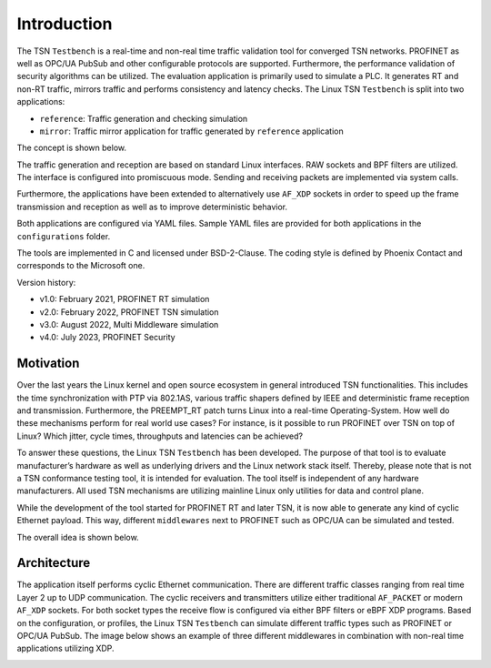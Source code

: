 .. SPDX-License-Identifier: BSD-2-Clause
..
.. Copyright (C) 2022-2024 Linutronix GmbH
.. Author Kurt Kanzenbach <kurt@linutronix.de>
..
.. Testbench documentation introduction file.
..

Introduction
============

The TSN ``Testbench`` is a real-time and non-real time traffic validation tool
for converged TSN networks. PROFINET as well as OPC/UA PubSub and other
configurable protocols are supported. Furthermore, the performance validation of
security algorithms can be utilized. The evaluation application is primarily
used to simulate a PLC. It generates RT and non-RT traffic, mirrors traffic and
performs consistency and latency checks. The Linux TSN ``Testbench`` is split
into two applications:

- ``reference``: Traffic generation and checking simulation
- ``mirror``: Traffic mirror application for traffic generated by ``reference``
  application

The concept is shown below.

.. image:: images/overview.png
  :width: 600
  :alt: Linux TSN Testbench

The traffic generation and reception are based on standard Linux interfaces. RAW
sockets and BPF filters are utilized. The interface is configured into
promiscuous mode. Sending and receiving packets are implemented via system
calls.

Furthermore, the applications have been extended to alternatively use ``AF_XDP``
sockets in order to speed up the frame transmission and reception as well as to
improve deterministic behavior.

Both applications are configured via YAML files. Sample YAML files are provided
for both applications in the ``configurations`` folder.

The tools are implemented in C and licensed under BSD-2-Clause. The coding style
is defined by Phoenix Contact and corresponds to the Microsoft one.

Version history:

- v1.0: February 2021, PROFINET RT simulation
- v2.0: February 2022, PROFINET TSN simulation
- v3.0: August 2022, Multi Middleware simulation
- v4.0: July 2023, PROFINET Security

Motivation
^^^^^^^^^^

Over the last years the Linux kernel and open source ecosystem in general
introduced TSN functionalities. This includes the time synchronization with PTP
via 802.1AS, various traffic shapers defined by IEEE and deterministic frame
reception and transmission. Furthermore, the PREEMPT_RT patch turns Linux into a
real-time Operating-System. How well do these mechanisms perform for real world
use cases? For instance, is it possible to run PROFINET over TSN on top of
Linux? Which jitter, cycle times, throughputs and latencies can be achieved?

To answer these questions, the Linux TSN ``Testbench`` has been developed. The
purpose of that tool is to evaluate manufacturer’s hardware as well as
underlying drivers and the Linux network stack itself. Thereby, please note that
is not a TSN conformance testing tool, it is intended for evaluation. The tool
itself is independent of any hardware manufacturers. All used TSN mechanisms are
utilizing mainline Linux only utilities for data and control plane.

While the development of the tool started for PROFINET RT and later TSN, it is
now able to generate any kind of cyclic Ethernet payload. This way, different
``middlewares`` next to PROFINET such as OPC/UA can be simulated and tested.

The overall idea is shown below.

.. image:: images/multimiddleware.png
  :width: 400
  :alt: Multi Middleware

Architecture
^^^^^^^^^^^^

The application itself performs cyclic Ethernet communication. There are
different traffic classes ranging from real time Layer 2 up to UDP
communication. The cyclic receivers and transmitters utilize either traditional
``AF_PACKET`` or modern ``AF_XDP`` sockets. For both socket types the receive
flow is configured via either BPF filters or eBPF XDP programs. Based on the
configuration, or profiles, the Linux TSN ``Testbench`` can simulate different
traffic types such as PROFINET or OPC/UA PubSub. The image below shows an
example of three different middlewares in combination with non-real time
applications utilizing XDP.

.. image:: images/ref_test_app_architecture_xdp.png
  :width: 600
  :alt: Linux TSN Testbench XDP Architecture
